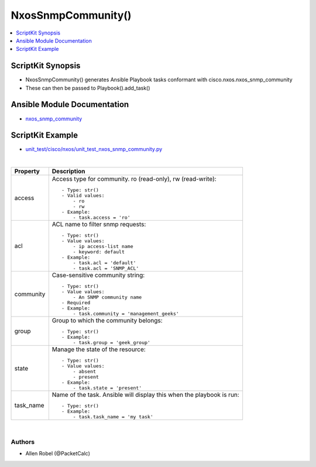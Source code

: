 **************************************
NxosSnmpCommunity()
**************************************

.. contents::
   :local:
   :depth: 1

ScriptKit Synopsis
------------------
- NxosSnmpCommunity() generates Ansible Playbook tasks conformant with cisco.nxos.nxos_snmp_community
- These can then be passed to Playbook().add_task()

Ansible Module Documentation
----------------------------
- `nxos_snmp_community <https://github.com/ansible-collections/cisco.nxos/blob/main/docs/cisco.nxos.nxos_snmp_community_module.rst>`_

ScriptKit Example
-----------------
- `unit_test/cisco/nxos/unit_test_nxos_snmp_community.py <https://github.com/allenrobel/ask/blob/main/unit_test/cisco/nxos/unit_test_nxos_snmp_community.py>`_

|

============    ==============================================
Property        Description
============    ==============================================
access          Access type for community.  ro (read-only),
                rw (read-write)::

                    - Type: str()
                    - Valid values:
                        - ro
                        - rw
                    - Example:
                        - task.access = 'ro'

acl             ACL name to filter snmp requests::

                    - Type: str()
                    - Value values:
                        - ip access-list name
                        - keyword: default
                    - Example:
                        - task.acl = 'default'
                        - task.acl = 'SNMP_ACL'

community       Case-sensitive community string::

                    - Type: str()
                    - Value values:
                        - An SNMP community name
                    - Required
                    - Example:
                        - task.community = 'management_geeks'

group           Group to which the community belongs::

                    - Type: str()
                    - Example:
                        - task.group = 'geek_group'

state           Manage the state of the resource::

                    - Type: str()
                    - Value values:
                        - absent
                        - present
                    - Example:
                        - task.state = 'present'

task_name       Name of the task. Ansible will display this
                when the playbook is run::

                    - Type: str()
                    - Example:
                        - task.task_name = 'my task'

============    ==============================================

|

Authors
~~~~~~~

- Allen Robel (@PacketCalc)

